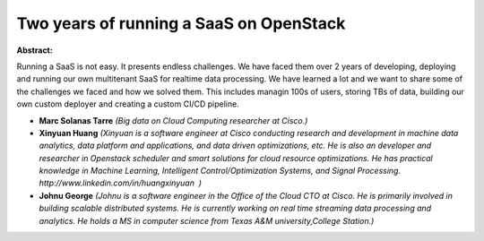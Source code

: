 Two years of running a SaaS on OpenStack
~~~~~~~~~~~~~~~~~~~~~~~~~~~~~~~~~~~~~~~~

**Abstract:**

Running a SaaS is not easy. It presents endless challenges. We have faced them over 2 years of developing, deploying and running our own multitenant SaaS for realtime data processing. We have learned a lot and we want to share some of the challenges we faced and how we solved them. This includes managin 100s of users, storing TBs of data, building our own custom deployer and creating a custom CI/CD pipeline.


* **Marc Solanas Tarre** *(Big data on Cloud Computing researcher at Cisco.)*

* **Xinyuan Huang** *(Xinyuan is a software engineer at Cisco conducting research and development in machine data analytics, data platform and applications, and data driven optimizations, etc. He is also an developer and researcher in Openstack scheduler and smart solutions for cloud resource optimizations. He has practical knowledge in Machine Learning, Intelligent Control/Optimization Systems, and Signal Processing. http://www.linkedin.com/in/huangxinyuan  )*

* **Johnu George** *(Johnu is a software engineer in the Office of the Cloud CTO at Cisco. He is primarily involved in building scalable distributed systems. He is currently working on real time streaming data processing and analytics. He holds a MS in computer science from Texas A&M university,College Station.)*
